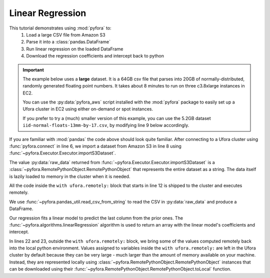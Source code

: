 Linear Regression
=================

This tutorial demonstrates using :mod:`pyfora` to:
    1. Load a large CSV file from Amazon S3
    2. Parse it into a :class:`pandas.DataFrame`
    3. Run linear regression on the loaded DataFrame
    4. Download the regression coefficients and intercept back to python


.. important::
    The example below uses a **large** dataset. It is a 64GB csv file that parses into 20GB
    of normally-distributed, randomly generated floating point numbers.
    It takes about 8 minutes to run on three c3.8xlarge instances in EC2.

    You can use the :py:data:`pyfora_aws` script installed with the :mod:`pyfora` package to easily
    set up a Ufora cluster in EC2 using either on-demand or spot instances.

    If you prefer to try a (much) smaller version of this example, you can use the 5.2GB dataset
    ``iid-normal-floats-13mm-by-17.csv``, by modifying line 9 below accordingly.


.. code-block:: python
   :linenos:

    import pyfora
    from pyfora.pandas_util import read_csv_from_string
    from pyfora.algorithms import linearRegression

    print "Connecting..."
    ufora = pyfora.connect('http://<ufora_cluster_manager>:30000')
    print "Mapping data..."
    raw_data = ufora.importS3Dataset('ufora-test-data',
                                     'iid-normal-floats-20GB-20-columns.csv').result()

    print "Parsing and regressing..."
    with ufora.remotely:
        data_frame = read_csv_from_string(raw_data)
        predictors = data_frame.iloc[:, :-1]
        responses = data_frame.iloc[:, :-1:]

        regression_result = linearRegression(predictors, responses)
        coefficients = regression_result[:-1]
        intercept = regression_result[-1]


    print 'coefficients:', coefficients.toLocal().result()
    print 'intercept:', intercept.toLocal().result()


If you are familiar with :mod:`pandas` the code above should look quite familiar.
After connecting to a Ufora cluster using :func:`pyfora.connect` in line 6, we import a dataset
from Amazon S3 in line 8 using :func:`~pyfora.Executor.Executor.importS3Dataset`.


The value :py:data:`raw_data` returned from :func:`~pyfora.Executor.Executor.importS3Dataset` is a
:class:`~pyfora.RemotePythonObject.RemotePythonObject` that represents the entire dataset as a string.
The data itself is lazily loaded to memory in the cluster when it is needed.

All the code inside the ``with ufora.remotely:`` block that starts in line 12 is shipped to the cluster
and executes remotely.

We use :func:`~pyfora.pandas_util.read_csv_from_string` to read the CSV in :py:data:`raw_data` and
produce a DataFrame.

Our regression fits a linear model to predict the last column from the prior ones.
The :func:`~pyfora.algorithms.linearRegression` algorithm is used to return an array with the linear
model's coefficients and intercept.

In lines 22 and 23, outside the ``with ufora.remotely:`` block, we bring some of the values computed
remotely back into the local python environment.
Values assigned to variables inside the ``with ufora.remotely:`` are left in the Ufora cluster
by default because they can be very large - much larger than the amount of memory available on your
machine. Instead, they are represented locally using :class:`~pyfora.RemotePythonObject.RemotePythonObject`
instances that can be downloaded using their :func:`~pyfora.RemotePythonObject.RemotePythonObject.toLocal`
function.
